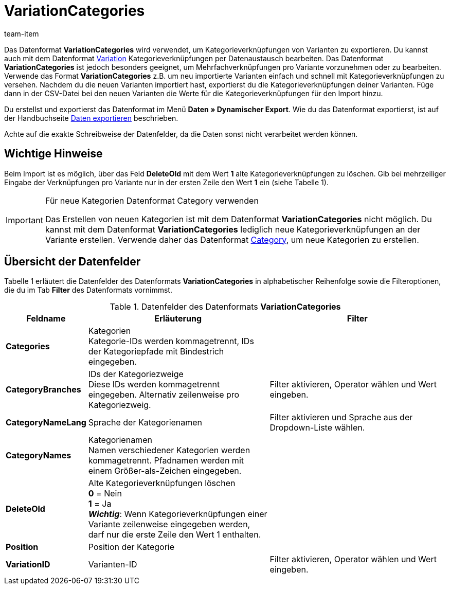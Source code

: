 = VariationCategories
:index: false
:id: B8M3ONH
:author: team-item

Das Datenformat **VariationCategories** wird verwendet, um Kategorieverknüpfungen von Varianten zu exportieren.
Du kannst auch mit dem Datenformat xref:daten:variation.adoc#[Variation] Kategorieverknüpfungen per Datenaustausch bearbeiten.
Das Datenformat **VariationCategories** ist jedoch besonders geeignet, um Mehrfachverknüpfungen pro Variante vorzunehmen oder zu bearbeiten. +
Verwende das Format **VariationCategories** z.B. um neu importierte Varianten einfach und schnell mit Kategorieverknüpfungen zu versehen. Nachdem du die neuen Varianten importiert hast, exportierst du die Kategorieverknüpfungen deiner Varianten. Füge dann in der CSV-Datei bei den neuen Varianten die Werte für die Kategorieverknüpfungen für den Import hinzu.

Du erstellst und exportierst das Datenformat im Menü **Daten » Dynamischer Export**.
Wie du das Datenformat exportierst, ist auf der Handbuchseite xref:daten:daten-exportieren.adoc#[Daten exportieren] beschrieben.

Achte auf die exakte Schreibweise der Datenfelder, da die Daten sonst nicht verarbeitet werden können.

== Wichtige Hinweise

Beim Import ist es möglich, über das Feld **DeleteOld** mit dem Wert **1** alte Kategorieverknüpfungen zu löschen. Gib bei mehrzeiliger Eingabe der Verknüpfungen pro Variante nur in der ersten Zeile den Wert **1** ein (siehe Tabelle 1).

[IMPORTANT]
.Für neue Kategorien Datenformat Category verwenden
====
Das Erstellen von neuen Kategorien ist mit dem Datenformat **VariationCategories** nicht möglich. Du kannst mit dem Datenformat **VariationCategories** lediglich neue Kategorieverknüpfungen an der Variante erstellen. Verwende daher das Datenformat xref:daten:category.adoc#[Category], um neue Kategorien zu erstellen.
====

== Übersicht der Datenfelder

Tabelle 1 erläutert die Datenfelder des Datenformats **VariationCategories** in alphabetischer Reihenfolge sowie die Filteroptionen, die du im Tab **Filter** des Datenformats vornimmst.

.Datenfelder des Datenformats **VariationCategories**
[cols="1,3,3"]
|====
|Feldname |Erläuterung |Filter

| **Categories**
|Kategorien +
Kategorie-IDs werden kommagetrennt, IDs der Kategoriepfade mit Bindestrich eingegeben.
|

| **CategoryBranches**
|IDs der Kategoriezweige +
Diese IDs werden kommagetrennt eingegeben. Alternativ zeilenweise pro Kategoriezweig.
|Filter aktivieren, Operator wählen und Wert eingeben.

| **CategoryNameLang**
|Sprache der Kategorienamen
|Filter aktivieren und Sprache aus der Dropdown-Liste wählen.

| **CategoryNames**
|Kategorienamen +
Namen verschiedener Kategorien werden kommagetrennt. Pfadnamen werden mit einem Größer-als-Zeichen eingegeben.
|

| **DeleteOld**
|Alte Kategorieverknüpfungen löschen +
**0** = Nein +
**1** = Ja +
**__Wichtig__**: Wenn Kategorieverknüpfungen einer Variante zeilenweise eingegeben werden, darf nur die erste Zeile den Wert 1 enthalten.
|

| **Position**
|Position der Kategorie
|

| **VariationID**
|Varianten-ID
|Filter aktivieren, Operator wählen und Wert eingeben.
|====
